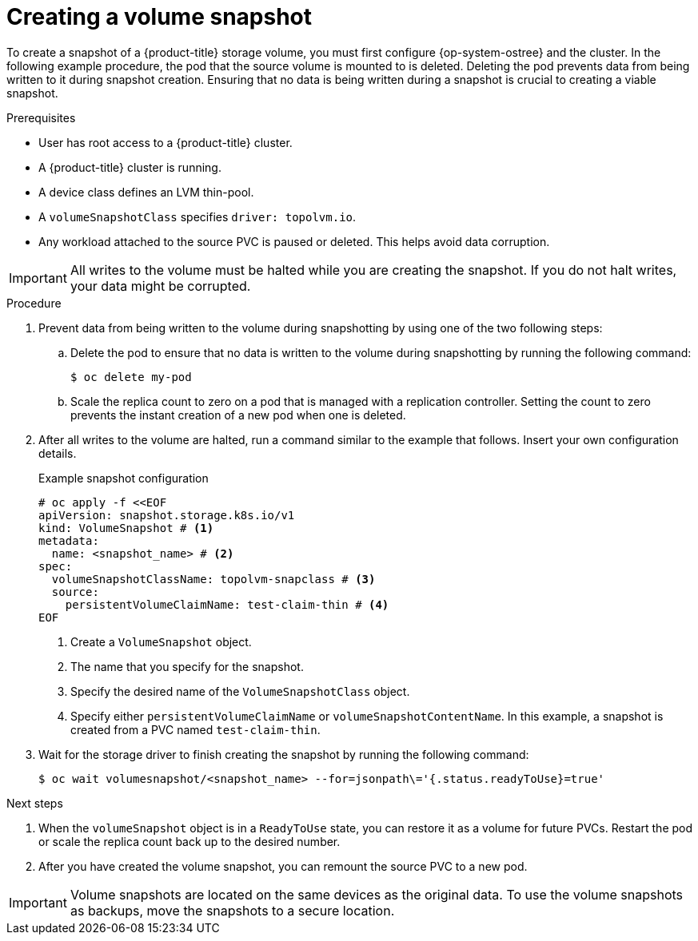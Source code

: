 // Module included in the following assemblies:
//
// microshift/volume-snapshots-microshift.adoc

:_content-type: PROCEDURE
[id="creating-a-volume-snapshotting_{context}"]
= Creating a volume snapshot

To create a snapshot of a {product-title} storage volume, you must first configure {op-system-ostree} and the cluster. In the following example procedure, the pod that the source volume is mounted to is deleted. Deleting the pod prevents data from being written to it during snapshot creation. Ensuring that no data is being written during a snapshot is crucial to creating a viable snapshot.

.Prerequisites
* User has root access to a {product-title} cluster.
* A {product-title} cluster is running.
* A device class defines an LVM thin-pool.
* A `volumeSnapshotClass` specifies `driver: topolvm.io`.
* Any workload attached to the source PVC is paused or deleted. This helps avoid data corruption.

[IMPORTANT]
====
All writes to the volume must be halted while you are creating the snapshot. If you do not halt writes, your data might be corrupted.
====

.Procedure

. Prevent data from being written to the volume during snapshotting by using one of the two following steps:

.. Delete the pod to ensure that no data is written to the volume during snapshotting by running the following command:
+
[source,terminal]
----
$ oc delete my-pod
----

.. Scale the replica count to zero on a pod that is managed with a replication controller. Setting the count to zero prevents the instant creation of a new pod when one is deleted.

. After all writes to the volume are halted, run a command similar to the example that follows. Insert your own configuration details.
+
.Example snapshot configuration
+
[source,terminal]
----
# oc apply -f <<EOF
apiVersion: snapshot.storage.k8s.io/v1
kind: VolumeSnapshot # <1>
metadata:
  name: <snapshot_name> # <2>
spec:
  volumeSnapshotClassName: topolvm-snapclass # <3>
  source:
    persistentVolumeClaimName: test-claim-thin # <4>
EOF
----
<1> Create a `VolumeSnapshot` object.
<2> The name that you specify for the snapshot.
<3> Specify the desired name of the `VolumeSnapshotClass` object.
<4> Specify either `persistentVolumeClaimName` or `volumeSnapshotContentName`. In this example, a snapshot is created from a PVC named `test-claim-thin`.

. Wait for the storage driver to finish creating the snapshot by running the following command:
+
[source,terminal]
----
$ oc wait volumesnapshot/<snapshot_name> --for=jsonpath\='{.status.readyToUse}=true'
----

.Next steps

. When the `volumeSnapshot` object is in a `ReadyToUse` state, you can restore it as a volume for future PVCs. Restart the pod or scale the replica count back up to the desired number.

. After you have created the volume snapshot, you can remount the source PVC to a new pod.

[IMPORTANT]
====
Volume snapshots are located on the same devices as the original data. To use the volume snapshots as backups, move the snapshots to a secure location.
====